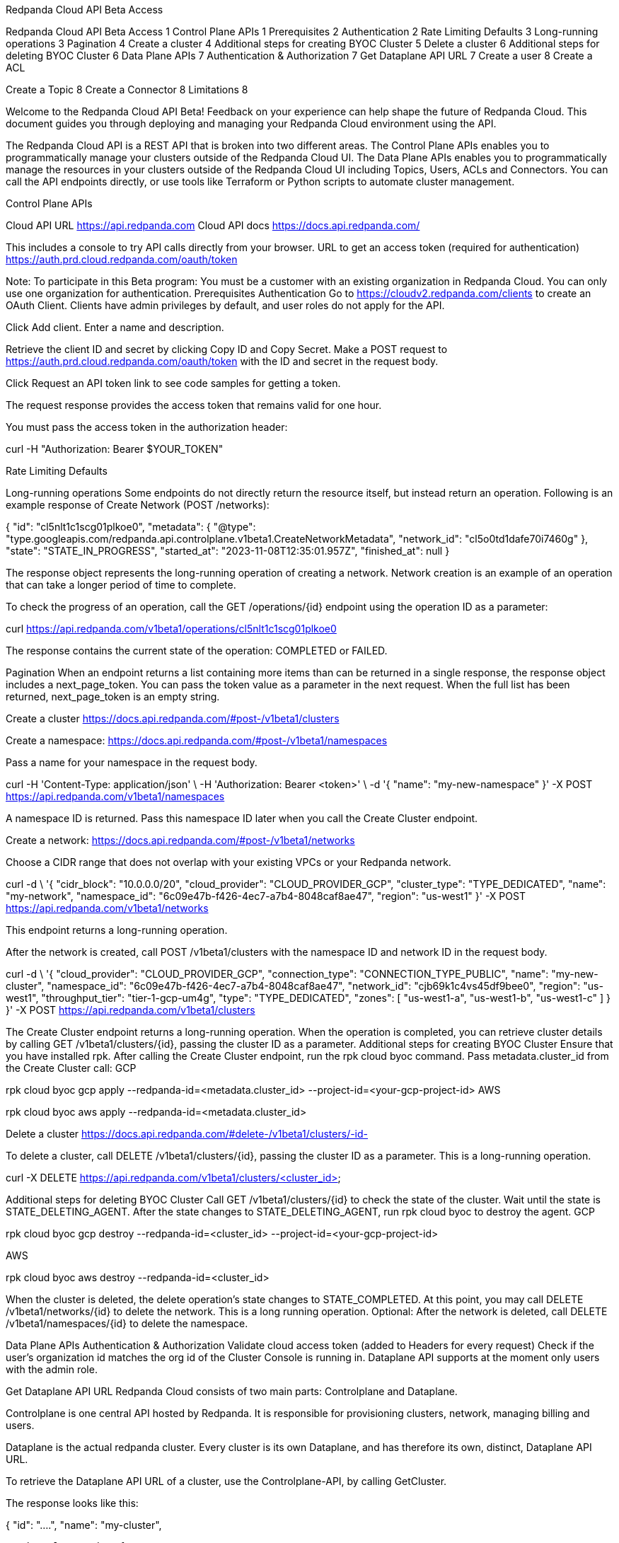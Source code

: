 Redpanda Cloud API Beta Access

Redpanda Cloud API Beta Access	1
Control Plane APIs	1
Prerequisites	2
Authentication	2
Rate Limiting Defaults	3
Long-running operations	3
Pagination	4
Create a cluster	4
Additional steps for creating BYOC Cluster	5
Delete a cluster	6
Additional steps for deleting BYOC Cluster	6
Data Plane APIs	7
Authentication & Authorization	7
Get Dataplane API URL	7
Create a user	8
Create a ACL

Create a Topic	8
Create a Connector	8
Limitations	8

Welcome to the Redpanda Cloud API Beta! Feedback on your experience can help shape the future of Redpanda Cloud. This document guides you through deploying and managing your Redpanda Cloud environment using the API. 

The Redpanda Cloud API is a REST API that is broken into two different areas. The Control Plane APIs enables you to programmatically manage your clusters outside of the Redpanda Cloud UI. The Data Plane APIs enables you to programmatically manage the resources in your clusters outside of the Redpanda Cloud UI including Topics, Users, ACLs and Connectors. You can call the API endpoints directly, or use tools like Terraform or Python scripts to automate cluster management.

Control Plane APIs

Cloud API URL
https://api.redpanda.com 
Cloud API docs
https://docs.api.redpanda.com/

This includes a console to try API calls directly from your browser. 
URL to get an access token (required for authentication)
https://auth.prd.cloud.redpanda.com/oauth/token


Note: 
To participate in this Beta program:
You must be a customer with an existing organization in Redpanda Cloud.
You can only use one organization for authentication.
Prerequisites 
Authentication
Go to https://cloudv2.redpanda.com/clients to create an OAuth Client. Clients have admin privileges by default, and user roles do not apply for the API.

Click Add client. Enter a name and description.




Retrieve the client ID and secret by clicking Copy ID and Copy Secret. Make a POST request to https://auth.prd.cloud.redpanda.com/oauth/token with the ID and secret in the request body.

Click Request an API token link to see code samples for getting a token.

The request response provides the access token that remains valid for one hour.

You must pass the access token in the authorization header: 


curl -H "Authorization: Bearer $YOUR_TOKEN"

Rate Limiting Defaults


Long-running operations
Some endpoints do not directly return the resource itself, but instead return an operation. Following is an example response of Create Network (POST /networks):

{
  "id": "cl5nlt1c1scg01plkoe0",
  "metadata": {
    "@type": "type.googleapis.com/redpanda.api.controlplane.v1beta1.CreateNetworkMetadata",
    "network_id": "cl5o0td1dafe70i7460g"
  },
  "state": "STATE_IN_PROGRESS",
  "started_at": "2023-11-08T12:35:01.957Z",
  "finished_at": null
}

The response object represents the long-running operation of creating a network. Network creation is an example of an operation that can take a longer period of time to complete.

To check the progress of an operation, call the GET /operations/{id} endpoint using the operation ID as a parameter: 

curl https://api.redpanda.com/v1beta1/operations/cl5nlt1c1scg01plkoe0 

The response contains the current state of the operation: COMPLETED or FAILED.

Pagination
When an endpoint returns a list containing more items than can be returned in a single response, the response object includes a next_page_token. You can pass the token value as a parameter in the next request. When the full list has been returned, next_page_token is an empty string.

Create a cluster
https://docs.api.redpanda.com/#post-/v1beta1/clusters 

Create a namespace:
https://docs.api.redpanda.com/#post-/v1beta1/namespaces 

Pass a name for your namespace in the request body.

curl -H 'Content-Type: application/json' \
-H 'Authorization: Bearer <token>' \
-d '{
  "name": "my-new-namespace"
}' -X POST https://api.redpanda.com/v1beta1/namespaces

A namespace ID is returned. Pass this namespace ID later when you call the Create Cluster endpoint.

Create a network: 
https://docs.api.redpanda.com/#post-/v1beta1/networks

Choose a CIDR range that does not overlap with your existing VPCs or your Redpanda network.


curl -d \
'{
  "cidr_block": "10.0.0.0/20",
  "cloud_provider": "CLOUD_PROVIDER_GCP",
  "cluster_type": "TYPE_DEDICATED",
  "name": "my-network",
  "namespace_id": "6c09e47b-f426-4ec7-a7b4-8048caf8ae47",
  "region": "us-west1"
}' -X POST https://api.redpanda.com/v1beta1/networks 

This endpoint returns a long-running operation. 

After the network is created, call POST /v1beta1/clusters with the namespace ID and network ID in the request body. 


curl -d \
'{
  "cloud_provider": "CLOUD_PROVIDER_GCP",
  "connection_type": "CONNECTION_TYPE_PUBLIC",
  "name": "my-new-cluster",
  "namespace_id": "6c09e47b-f426-4ec7-a7b4-8048caf8ae47",
  "network_id": "cjb69k1c4vs45df9bee0",
  "region": "us-west1",
  "throughput_tier": "tier-1-gcp-um4g",
  "type": "TYPE_DEDICATED",
  "zones": [
    "us-west1-a",
    "us-west1-b",
    "us-west1-c"
    ]
  }
}' -X POST https://api.redpanda.com/v1beta1/clusters 

The Create Cluster endpoint returns a long-running operation. When the operation is completed, you can retrieve cluster details by calling GET /v1beta1/clusters/{id}, passing the cluster ID as a parameter.
Additional steps for creating BYOC Cluster
Ensure that you have installed rpk.
After calling the Create Cluster endpoint, run the rpk cloud byoc command. Pass metadata.cluster_id from the Create Cluster call:
GCP

rpk cloud byoc gcp apply --redpanda-id=<metadata.cluster_id> --project-id=<your-gcp-project-id>
AWS

rpk cloud byoc aws apply --redpanda-id=<metadata.cluster_id>

Delete a cluster
https://docs.api.redpanda.com/#delete-/v1beta1/clusters/-id- 

To delete a cluster, call DELETE /v1beta1/clusters/{id}, passing the cluster ID as a parameter. This is a long-running operation.

curl -X DELETE https://api.redpanda.com/v1beta1/clusters/<cluster_id>

Additional steps for deleting BYOC Cluster
Call GET /v1beta1/clusters/{id} to check the state of the cluster. Wait until the state is STATE_DELETING_AGENT.
After the state changes to STATE_DELETING_AGENT, run rpk cloud byoc to destroy the agent.
GCP

rpk cloud byoc gcp destroy --redpanda-id=<cluster_id> --project-id=<your-gcp-project-id>

AWS

rpk cloud byoc aws destroy --redpanda-id=<cluster_id>

When the cluster is deleted, the delete operation’s state changes to STATE_COMPLETED. At this point, you may call DELETE /v1beta1/networks/{id} to delete the network. This is a long running operation.
Optional: After the network is deleted, call DELETE /v1beta1/namespaces/{id} to delete the namespace. 


Data Plane APIs
Authentication & Authorization
Validate cloud access token (added to Headers for every request)
Check if the user’s organization id matches the org id of the Cluster Console is running in.
Dataplane API supports at the moment only users with the admin role.

Get Dataplane API URL
Redpanda Cloud consists of two main parts: Controlplane and Dataplane.

Controlplane is one central API hosted by Redpanda. It is responsible for provisioning clusters, network, managing billing and users.

Dataplane is the actual redpanda cluster. Every cluster is its own Dataplane, and has therefore its own, distinct, Dataplane API URL.

To retrieve the Dataplane API URL of a cluster, use the Controlplane-API, by calling GetCluster.

The response looks like this:

{
  "id": "....",
  "name": "my-cluster",
....
  "dataplane_api": {
	"url": "https://api-xyz.abc.fmc.ppd.cloud.redpanda.com"
  },
...
}


To connect to Dataplane-API, open API Docs, and select API Servers > Dataplane API. Enter the Dataplane API URL returned by the previous GetCluster call.


Note: Authentication is the same for both Controlplane and Dataplane. You need to do it only once, and use the same token.
Create a user
Create a ACL

Create a Topic
Coming soon!

Create a Connector

Limitations

